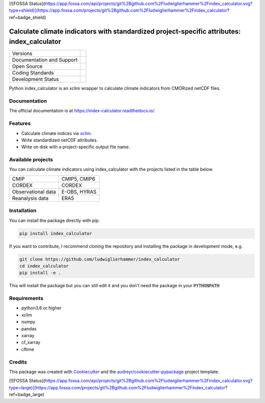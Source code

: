 [![FOSSA Status](https://app.fossa.com/api/projects/git%2Bgithub.com%2Fludwiglierhammer%2Findex_calculator.svg?type=shield)](https://app.fossa.com/projects/git%2Bgithub.com%2Fludwiglierhammer%2Findex_calculator?ref=badge_shield)

============================================================================================
Calculate climate indicators with standardized project-specific attributes: index_calculator
============================================================================================

+----------------------------+-----------------------------------------------------+
| Versions                   | |pypi|                                              |
+----------------------------+-----------------------------------------------------+
| Documentation and Support  | |docs| |versions|                                   |
+----------------------------+-----------------------------------------------------+
| Open Source                | |license| |zenodo|                                  |
+----------------------------+-----------------------------------------------------+
| Coding Standards           | |black| |pre-commit|                                |
+----------------------------+-----------------------------------------------------+
| Development Status         | |status| |build| |coveralls|                        |
+----------------------------+-----------------------------------------------------+

Python index_calculator is an xclim wrapper to calculate climate indicators from CMORized netCDF files.

Documentation
-------------
The official documentation is at https://index-calculator.readthedocs.io/

Features
--------
* Calculate climate indices via xclim_.
* Write standardized netCDF attributes.
* Write on disk with a project-specific output file name.

Available projects
------------------
You can calculate climate indicators using index_calculator with the projects listed in the table below.

+--------------------+--------------+
| CMIP               | CMIP5, CMIP6 |
+--------------------+--------------+
| CORDEX             | CORDEX       |
+--------------------+--------------+
| Observational data | E-OBS, HYRAS |
+--------------------+--------------+
| Reanalysis data    | ERA5         |
+--------------------+--------------+

Installation
------------

You can install the package directly with pip:

.. code-block:: console

     pip install index_calculator

If you want to contribute, I recommend cloning the repository and installing the package in development mode, e.g.

.. code-block:: console

    git clone https://github.com/ludwiglierhammer/index_calculator
    cd index_calculator
    pip install -e .

This will install the package but you can still edit it and you don't need the package in your :code:`PYTHONPATH`


Requirements
------------

* python3.6 or higher

* xclim

* numpy

* pandas

* xarray

* cf_xarray

* cftime

Credits
-------

This package was created with Cookiecutter_ and the `audreyr/cookiecutter-pypackage`_ project template.

.. _xclim: https://xclim.readthedocs.io/en/latest/

.. _Cookiecutter: https://github.com/audreyr/cookiecutter
.. _`audreyr/cookiecutter-pypackage`: https://github.com/audreyr/cookiecutter-pypackage

.. |pypi| image:: https://img.shields.io/pypi/v/index_calculator.svg
        :target: https://pypi.python.org/pypi/index_calculator
        :alt: Python Package Index Build

.. |docs| image:: https://readthedocs.org/projects/index_calculator/badge/?version=latest
        :target: https://index-calculator.readthedocs.io/en/latest/?version=latest
        :alt: Documentation Status

.. |versions| image:: https://img.shields.io/pypi/pyversions/index_calculator.svg
        :target: https://pypi.python.org/pypi/index_calculator
        :alt: Supported Python Versions

.. |license| image:: https://img.shields.io/github/license/ludwiglierhammer/index_calculator.svg
        :target: https://github.com/ludwiglierhammer/index_calculator/blob/master/LICENSE
        :alt: License

.. |black| image:: https://img.shields.io/badge/code%20style-black-000000.svg
        :target: https://github.com/psf/black
        :alt: Python Black

.. |pre-commit| image:: https://results.pre-commit.ci/badge/github/ludwiglierhammer/index_calculator/master.svg
   :target: https://results.pre-commit.ci/latest/github/ludwiglierhammer/index_calculator/master
   :alt: pre-commit.ci status

.. |status| image:: https://www.repostatus.org/badges/latest/active.svg
        :target: https://www.repostatus.org/#active
        :alt: Project Status: Active – The project has reached a stable, usable state and is being actively developed.

.. |build| image:: https://github.com/ludwiglierhammer/index_calculator/actions/workflows/ci.yml/badge.svg
        :target: https://github.com/ludwiglierhammer/index_calculator/actions/workflows/ci.yml
        :alt: Build Status

.. |coveralls| image:: https://codecov.io/gh/ludwiglierhammer/index_calculator/branch/master/graph/badge.svg
	:target: https://codecov.io/gh/ludwiglierhammer/index_calculator
	:alt: Coveralls

.. |zenodo| image:: https://zenodo.org/badge/DOI/10.5281/zenodo.7762679.svg
        :target: https://doi.org/10.5281/zenodo.7762679
 	:alt:   DOI


[![FOSSA Status](https://app.fossa.com/api/projects/git%2Bgithub.com%2Fludwiglierhammer%2Findex_calculator.svg?type=large)](https://app.fossa.com/projects/git%2Bgithub.com%2Fludwiglierhammer%2Findex_calculator?ref=badge_large)